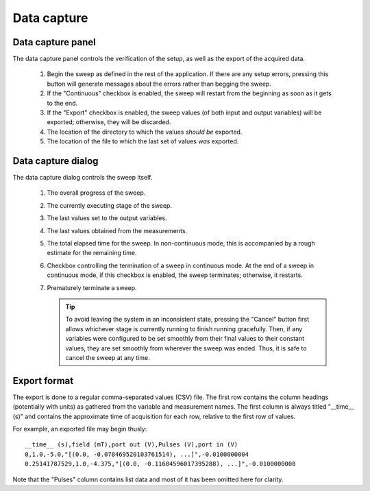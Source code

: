 .. _data_capture:

############
Data capture
############

Data capture panel
******************

The data capture panel controls the verification of the setup, as well as the export of the acquired data.

.. figure:: data_capture_01.*
   :alt: Data capture panel.

   ..

   1. Begin the sweep as defined in the rest of the application. If there are any setup errors, pressing this button will generate messages about the errors rather than begging the sweep.
   2. If the "Continuous" checkbox is enabled, the sweep will restart from the beginning as soon as it gets to the end.
   3. If the "Export" checkbox is enabled, the sweep values (of both input and output variables) will be exported; otherwise, they will be discarded.
   4. The location of the directory to which the values *should be* exported.
   5. The location of the file to which the last set of values *was* exported.

Data capture dialog
*******************

The data capture dialog controls the sweep itself.

.. figure:: data_capture_02.*
   :alt: Data capture dialog in continuous mode.

   ..

   1. The overall progress of the sweep.
   2. The currently executing stage of the sweep.
   3. The last values set to the output variables.
   4. The last values obtained from the measurements.
   5. The total elapsed time for the sweep. In non-continuous mode, this is accompanied by a rough estimate for the remaining time.
   6. Checkbox controlling the termination of a sweep in continuous mode. At the end of a sweep in continuous mode, if this checkbox is enabled, the sweep terminates; otherwise, it restarts.
   7. Prematurely terminate a sweep.

      .. tip::
         To avoid leaving the system in an inconsistent state, pressing the "Cancel" button first allows whichever stage is currently running to finish running gracefully. Then, if any variables were configured to be set smoothly from their final values to their constant values, they are set smoothly from wherever the sweep was ended. Thus, it is safe to cancel the sweep at any time.

Export format
*************

The export is done to a regular comma-separated values (CSV) file. The first row contains the column headings (potentially with units) as gathered from the variable and measurement names. The first column is always titled "__time__ (s)" and contains the approximate time of acquisition for each row, relative to the first row of values.

For example, an exported file may begin thusly::

   __time__ (s),field (mT),port out (V),Pulses (V),port in (V)
   0,1.0,-5.0,"[(0.0, -0.078469520103761514), ...]",-0.0100000004
   0.25141787529,1.0,-4.375,"[(0.0, -0.11684596017395288), ...]",-0.0100000008

Note that the "Pulses" column contains list data and most of it has been omitted here for clarity.
